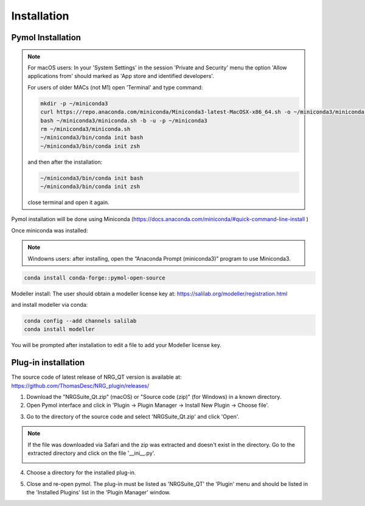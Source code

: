 Installation
=====

.. _installation:

Pymol Installation
------------

.. note::
    For macOS users: In your 'System Settings' in the session 'Private and Security' menu the option 'Allow applications from' should marked as 'App store and identified developers'.

    .. image:: images/sucrity_mac.png
        :alt: An example image
        :width: 300px
        :align: center

    For users of older MACs (not M1) open 'Terminal' and type command:

    .. code-block:: console

        mkdir -p ~/miniconda3
        curl https://repo.anaconda.com/miniconda/Miniconda3-latest-MacOSX-x86_64.sh -o ~/miniconda3/miniconda.sh
        bash ~/miniconda3/miniconda.sh -b -u -p ~/miniconda3
        rm ~/miniconda3/miniconda.sh
        ~/miniconda3/bin/conda init bash
        ~/miniconda3/bin/conda init zsh


    and then after the installation:

    .. code-block:: console

        ~/miniconda3/bin/conda init bash
        ~/miniconda3/bin/conda init zsh

    close terminal and open it again.

Pymol installation will be done using Miniconda (https://docs.anaconda.com/miniconda/#quick-command-line-install )

Once miniconda was installed:

.. note::

    Windowns users: after installing, open the “Anaconda Prompt (miniconda3)” program to use Miniconda3.

.. code-block:: console

    conda install conda-forge::pymol-open-source

Modeller install:
The user should obtain a modeller license key at:
https://salilab.org/modeller/registration.html

and install modeller via conda:

.. code-block:: console

    conda config --add channels salilab
    conda install modeller

You will be prompted after installation to edit a file to add your Modeller license key.

Plug-in installation
----------------

The source code of latest release of NRG_QT version is available at: https://github.com/ThomasDesc/NRG_plugin/releases/

1. Download the "NRGSuite_Qt.zip" (macOS) or "Source code (zip)" (for Windows) in a known directory.

2. Open Pymol interface and click in 'Plugin -> Plugin Manager -> Install New Plugin -> Choose file'.

.. image:: images/pymol_interface.png
       :alt: An example image
       :width: 300px
       :align: center

3. Go to the directory of the source code and select 'NRGSuite_Qt.zip'  and click 'Open'.

.. note::
    If the file was downloaded via Safari and the zip was extracted and doesn't exist in the directory. Go to the extracted directory and click on the file '__ini__.py'.

    .. image:: images/inifig.png
       :alt: An example image
       :width: 300px
       :align: center

4. Choose a directory for the installed plug-in.

.. image:: images/plug-inpath.png
       :alt: An example image
       :width: 300px
       :align: center

5. Close and re-open pymol. The plug-in must be listed as 'NRGSuite_QT' the 'Plugin' menu and should be listed in the 'Installed Plugins' list in the 'Plugin Manager' window.

.. image:: images/pluginlisted.png
    :alt: An example image
    :width: 300px
    :align: center

